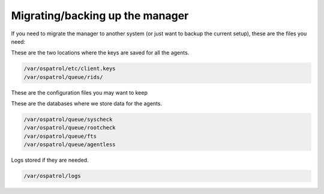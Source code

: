 Migrating/backing up the manager
--------------------------------

If you need to migrate the manager to another system (or just want to backup the current setup), these are the files you need:

These are the two locations where the keys are saved for all the agents.

.. code-block:: console

  /var/ospatrol/etc/client.keys
  /var/ospatrol/queue/rids/ 

These are the configuration files you may want to keep 

.. code-block:: console
  /var/ospatrol/etc/*.conf
  /var/ospatrol/rules
  /var/ospatrol/etc/*.xml
  /var/ospatrol/etc/shared/agent.conf


These are the databases where we store data for the agents.

.. code-block:: console

  /var/ospatrol/queue/syscheck
  /var/ospatrol/queue/rootcheck
  /var/ospatrol/queue/fts
  /var/ospatrol/queue/agentless

Logs stored if they are needed.

.. code-block:: console

  /var/ospatrol/logs
